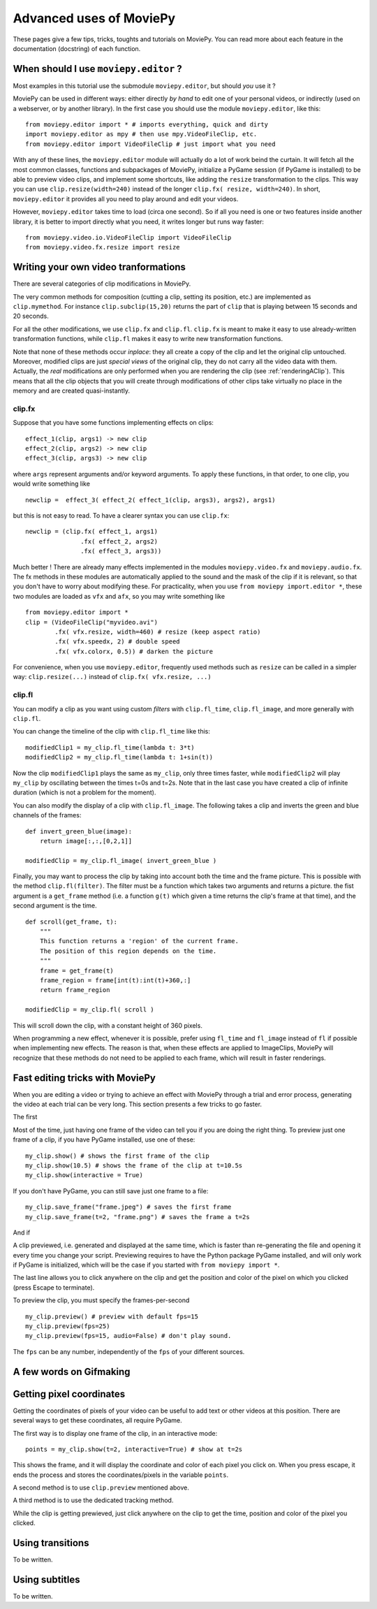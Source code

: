 .. _advanceduses:

Advanced uses of MoviePy
--------------------------

These pages give a few tips, tricks, toughts and tutorials on MoviePy. You can read more about each feature in the documentation (docstring) of each function.


When should I use ``moviepy.editor`` ?
~~~~~~~~~~~~~~~~~~~~~~~~~~~~~~~~~~~~~~~

Most examples in this tutorial use the submodule ``moviepy.editor``, but should *you* use it ?

MoviePy can be used in different ways: either directly *by hand* to edit one of your personal videos, or indirectly (used on a webserver, or by another library). In the first case you should use the module ``moviepy.editor``, like this: ::

    from moviepy.editor import * # imports everything, quick and dirty
    import moviepy.editor as mpy # then use mpy.VideoFileClip, etc.
    from moviepy.editor import VideoFileClip # just import what you need

With any of these lines, the ``moviepy.editor`` module will actually do a lot of work beind the curtain. It will fetch all the most common classes, functions and subpackages of MoviePy, initialize a PyGame session (if PyGame is installed) to be able to preview video clips, and implement some shortcuts, like adding the ``resize`` transformation to the clips. This way you can use ``clip.resize(width=240)`` instead of the longer ``clip.fx( resize, width=240)``. In short, ``moviepy.editor`` it provides all you need to play around and edit your videos.

However, ``moviepy.editor`` takes time to load (circa one second). So if all you need is one or two features inside another library, it is better to import directly what you need, it writes longer but runs way faster: ::
    
    from moviepy.video.io.VideoFileClip import VideoFileClip
    from moviepy.video.fx.resize import resize


Writing your own video tranformations
~~~~~~~~~~~~~~~~~~~~~~~~~~~~~~~~~~~~~~~

There are several categories of clip modifications in MoviePy.

The very common methods for composition (cutting a clip, setting its position, etc.) are implemented as ``clip.mymethod``. For instance ``clip.subclip(15,20)`` returns the part of ``clip`` that is playing between 15 seconds and 20 seconds.

For all the other modifications, we use ``clip.fx`` and ``clip.fl``. ``clip.fx`` is meant to make it easy to use already-written transformation functions, while  ``clip.fl`` makes it easy to write new transformation functions.

Note that none of these methods occur *inplace*: they all create a copy of the clip and let the original clip untouched. Moreover, modified clips are just *special views* of the original clip, they do not carry all the video data with them. Actually, the *real* modifications are only performed when you are rendering the clip (see :ref:`renderingAClip`). This means that all the clip objects that you will create through modifications of other clips take virtually no place in the memory and are created quasi-instantly.

clip.fx
""""""""

Suppose that you have some functions implementing effects on clips: ::
    
    effect_1(clip, args1) -> new clip
    effect_2(clip, args2) -> new clip
    effect_3(clip, args3) -> new clip
    
where ``args`` represent arguments and/or keyword arguments. To apply these functions, in that order, to one clip, you would write something like ::
    
    newclip =  effect_3( effect_2( effect_1(clip, args3), args2), args1) 

but this is not easy to read. To have a clearer syntax you can use ``clip.fx``: ::
    
    newclip = (clip.fx( effect_1, args1)
                   .fx( effect_2, args2)
                   .fx( effect_3, args3))

Much better ! There are already many effects implemented in the modules ``moviepy.video.fx`` and ``moviepy.audio.fx``. The fx methods in these modules are automatically applied to the sound and the mask of the clip if it is relevant, so that you don't have to worry about modifying these. For practicality, when you use ``from moviepy import.editor *``, these two modules are loaded as ``vfx`` and ``afx``, so you may write something like ::
    
    from moviepy.editor import *
    clip = (VideoFileClip("myvideo.avi")
            .fx( vfx.resize, width=460) # resize (keep aspect ratio)
            .fx( vfx.speedx, 2) # double speed
            .fx( vfx.colorx, 0.5)) # darken the picture

For convenience, when you use ``moviepy.editor``, frequently used methods such as ``resize`` can be called in a simpler way: ``clip.resize(...)`` instead of ``clip.fx( vfx.resize, ...)``


clip.fl
""""""""


You can modify a clip as you want using custom *filters* with ``clip.fl_time``, ``clip.fl_image``, and more generally with ``clip.fl``.

You can change the timeline of the clip with ``clip.fl_time`` like this: ::
    
    modifiedClip1 = my_clip.fl_time(lambda t: 3*t)
    modifiedClip2 = my_clip.fl_time(lambda t: 1+sin(t))
     
Now the clip ``modifiedClip1`` plays the same as ``my_clip``, only three times faster, while ``modifiedClip2`` will play ``my_clip`` by oscillating between the times t=0s and t=2s. Note that in the last case you have created a clip of infinite duration (which is not a problem for the moment).

You can also modify the display of a clip with ``clip.fl_image``. The following takes a clip and inverts the green and blue channels of the frames: ::
    
    def invert_green_blue(image):
        return image[:,:,[0,2,1]]
    
    modifiedClip = my_clip.fl_image( invert_green_blue )
    
Finally, you may want to process the clip by taking into account both the time and the frame picture. This is possible with the method ``clip.fl(filter)``. The filter must be a function which takes two arguments and returns a picture. the fist argument is a ``get_frame`` method (i.e. a function ``g(t)`` which given a time returns the clip's frame at that time), and the second argument is the time.  ::
    
    def scroll(get_frame, t):
        """
        This function returns a 'region' of the current frame.
        The position of this region depends on the time.
        """
        frame = get_frame(t)
        frame_region = frame[int(t):int(t)+360,:]
        return frame_region
    
    modifiedClip = my_clip.fl( scroll )

This will scroll down the clip, with a constant height of 360 pixels.

When programming a new effect, whenever it is possible, prefer using ``fl_time`` and 
``fl_image`` instead of ``fl`` if possible when implementing 
new effects. The reason is that, when these effects are applied to 
ImageClips, MoviePy will recognize that these methods do not need to be applied to each frame, which will 
result in faster renderings.





Fast editing tricks with MoviePy
~~~~~~~~~~~~~~~~~~~~~~~~~~~~~~~~~~

When you are editing a video or trying to achieve an effect with MoviePy through a trial and error process, generating the video at each trial can be very long. This section presents a few tricks to go faster.

The first 

Most of the time, just having one frame of the video can tell you if you are doing the right thing. To preview just one frame of a clip, if you have PyGame installed, use one of these: ::
    
    my_clip.show() # shows the first frame of the clip
    my_clip.show(10.5) # shows the frame of the clip at t=10.5s
    my_clip.show(interactive = True)


If you don't have PyGame, you can still save just one frame to a file: ::
    
    my_clip.save_frame("frame.jpeg") # saves the first frame
    my_clip.save_frame(t=2, "frame.png") # saves the frame a t=2s

And if 
    

A clip previewed, i.e. generated and displayed at the same time, which is faster than re-generating the file and opening it every time you change your script. Previewing requires to have the Python package PyGame installed, and will only work if PyGame is initialized, which will be the case
if you started with ``from moviepy import *``.


The last line allows you to click anywhere on the clip and get the position and color of the pixel on which you clicked (press Escape to terminate).

To preview the clip, you must specify the frames-per-second ::
    
    my_clip.preview() # preview with default fps=15
    my_clip.preview(fps=25)
    my_clip.preview(fps=15, audio=False) # don't play sound.

The ``fps`` can be any number, independently of the ``fps`` of your different sources.


A few words on Gifmaking
~~~~~~~~~~~~~~~~~~~~~~~~~~



Getting pixel coordinates
~~~~~~~~~~~~~~~~~~~~~~~~~~~

Getting the coordinates of pixels of your video can be useful to add text or other videos at this position. There are several ways to get these coordinates, all require PyGame.

The first way is to display one frame of the clip, in an interactive mode: ::

    points = my_clip.show(t=2, interactive=True) # show at t=2s

This shows the frame, and it will display the coordinate and color of each pixel you click on. When you press escape, it ends the process and stores the coordinates/pixels in the variable ``points``.

A second method is to use ``clip.preview`` mentioned above.

A third method is to use the dedicated tracking method.


While the clip is getting prewieved, just click anywhere on the clip to get the time, position and color of the pixel you clicked.




Using transitions
~~~~~~~~~~~~~~~~~~~

To be written.


Using subtitles
~~~~~~~~~~~~~~~~

To be written.





